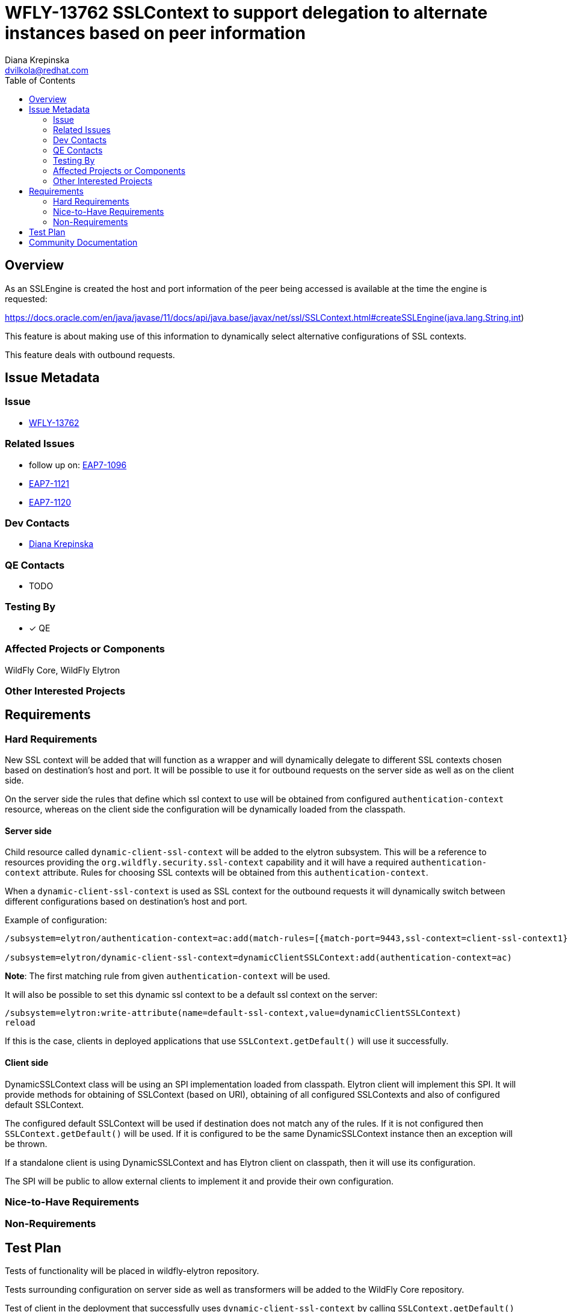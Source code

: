 = WFLY-13762 SSLContext to support delegation to alternate instances based on peer information
:author:            Diana Krepinska
:email:             dvilkola@redhat.com
:toc:               left
:icons:             font
:idprefix:
:idseparator:       -

== Overview

As an SSLEngine is created the host and port information of the peer being accessed is available at the time the engine is requested:

https://docs.oracle.com/en/java/javase/11/docs/api/java.base/javax/net/ssl/SSLContext.html#createSSLEngine(java.lang.String,int)

This feature is about making use of this information to dynamically select alternative configurations of SSL contexts.

This feature deals with outbound requests.

== Issue Metadata

=== Issue

* https://issues.redhat.com/browse/WFLY-13762[WFLY-13762]

=== Related Issues

* follow up on: https://issues.redhat.com/browse/EAP7-1096[EAP7-1096]
* https://issues.redhat.com/browse/EAP7-1121[EAP7-1121]
* https://issues.redhat.com/browse/EAP7-1121[EAP7-1120]

=== Dev Contacts

* mailto:dvilkola@redhat.com[Diana Krepinska]

=== QE Contacts

* TODO

=== Testing By

* [x] QE

=== Affected Projects or Components

WildFly Core, WildFly Elytron

=== Other Interested Projects

== Requirements

=== Hard Requirements

New SSL context will be added that will function as a wrapper and will dynamically delegate to different SSL contexts chosen based on destination's host and port. It will be possible to use it for outbound requests on the server side as well as on the client side.

On the server side the rules that define which ssl context to use will be obtained from configured `authentication-context` resource, whereas on the client side the configuration will be dynamically loaded from the classpath.

==== Server side

Child resource called `dynamic-client-ssl-context` will be added to the elytron subsystem. This will be a reference to resources providing the `org.wildfly.security.ssl-context` capability and it will have a required `authentication-context` attribute. Rules for choosing SSL contexts will be obtained from this `authentication-context`.

When a `dynamic-client-ssl-context` is used as SSL context for the outbound requests it will dynamically switch between different configurations based on destination's host and port.

Example of configuration:

```
/subsystem=elytron/authentication-context=ac:add(match-rules=[{match-port=9443,ssl-context=client-ssl-context1},{match-host="localhost",ssl-context=client-ssl-context2},{ssl-context=ssl-context-to-use-if-no-previous-rule-matches}])

/subsystem=elytron/dynamic-client-ssl-context=dynamicClientSSLContext:add(authentication-context=ac)
```
*Note*: The first matching rule from given `authentication-context` will be used.

It will also be possible to set this dynamic ssl context to be a default ssl context on the server:

```
/subsystem=elytron:write-attribute(name=default-ssl-context,value=dynamicClientSSLContext)
reload
```

If this is the case, clients in deployed applications that use `SSLContext.getDefault()` will use it successfully.

==== Client side

DynamicSSLContext class will be using an SPI implementation loaded from classpath. Elytron client will implement this SPI. It will provide methods for obtaining of SSLContext (based on URI), obtaining of all configured SSLContexts and also of configured default SSLContext.

The configured default SSLContext will be used if destination does not match any of the rules. If it is not configured then `SSLContext.getDefault()` will be used. If it is configured to be the same DynamicSSLContext instance then an exception will be thrown.

If a standalone client is using DynamicSSLContext and has Elytron client on classpath, then it will use its configuration.

The SPI will be public to allow external clients to implement it and provide their own configuration.

=== Nice-to-Have Requirements

=== Non-Requirements

== Test Plan

Tests of functionality will be placed in wildfly-elytron repository.

Tests surrounding configuration on server side as well as transformers will be added to the WildFly Core repository.

Test of client in the deployment that successfully uses `dynamic-client-ssl-context` by calling `SSLContext.getDefault()` when it is configured to be default ssl context on the server will be placed in WildFly repository.

== Community Documentation

Community documentation will be placed in WildFly repository.
